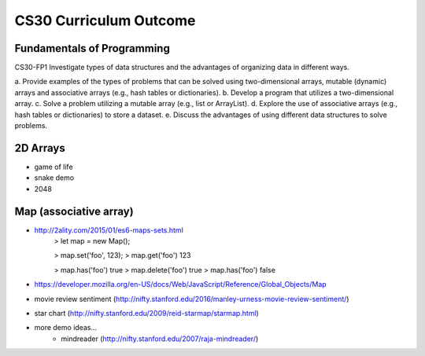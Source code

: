 CS30 Curriculum Outcome
========================

Fundamentals of Programming
----------------------------
CS30-FP1 Investigate types of data structures and the advantages of organizing data in
different ways.

a. Provide examples of the types of problems that can be solved
using two-dimensional arrays, mutable (dynamic) arrays and
associative arrays (e.g., hash tables or dictionaries).
b. Develop a program that utilizes a two-dimensional array.
c. Solve a problem utilizing a mutable array (e.g., list or ArrayList).
d. Explore the use of associative arrays (e.g., hash tables or
dictionaries) to store a dataset.
e. Discuss the advantages of using different data structures to
solve problems.


2D Arrays
----------

- game of life
- snake demo
- 2048


Map (associative array)
------------------------

- http://2ality.com/2015/01/es6-maps-sets.html
	> let map = new Map();

	> map.set('foo', 123);
	> map.get('foo')
	123

	> map.has('foo')
	true
	> map.delete('foo')
	true
	> map.has('foo')
	false
- https://developer.mozilla.org/en-US/docs/Web/JavaScript/Reference/Global_Objects/Map

- movie review sentiment (http://nifty.stanford.edu/2016/manley-urness-movie-review-sentiment/)  
- star chart (http://nifty.stanford.edu/2009/reid-starmap/starmap.html)


- more demo ideas...
	- mindreader (http://nifty.stanford.edu/2007/raja-mindreader/)
	

